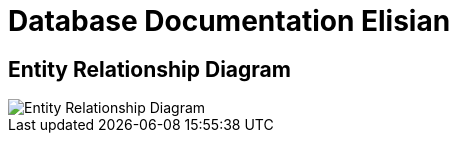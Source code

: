 = Database Documentation Elisian

== Entity Relationship Diagram

image::./images-elisian/elisian-erd.jpg[Entity Relationship Diagram]
